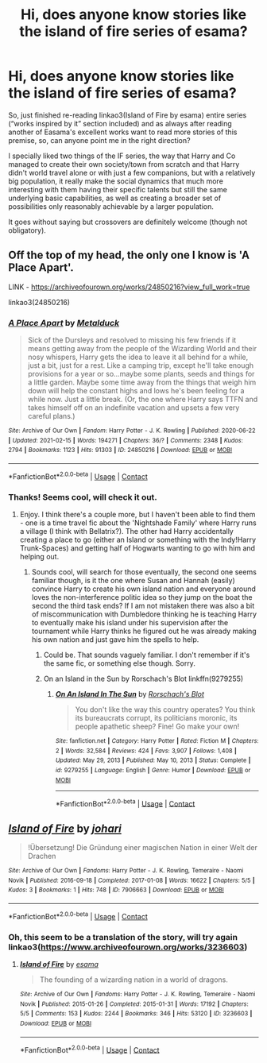 #+TITLE: Hi, does anyone know stories like the island of fire series of esama?

* Hi, does anyone know stories like the island of fire series of esama?
:PROPERTIES:
:Author: JOKERRule
:Score: 4
:DateUnix: 1613597031.0
:DateShort: 2021-Feb-18
:FlairText: Request
:END:
So, just finished re-reading linkao3(Island of Fire by esama) entire series (“works inspired by it” section included) and as always after reading another of Easama's excellent works want to read more stories of this premise, so, can anyone point me in the right direction?

I specially liked two things of the IF series, the way that Harry and Co managed to create their own society/town from scratch and that Harry didn't world travel alone or with just a few companions, but with a relatively big population, it really make the social dynamics that much more interesting with them having their specific talents but still the same underlying basic capabilities, as well as creating a broader set of possibilities only reasonably achievable by a larger population.

It goes without saying but crossovers are definitely welcome (though not obligatory).


** Off the top of my head, the only one I know is 'A Place Apart'.

LINK - [[https://archiveofourown.org/works/24850216?view_full_work=true]]

linkao3(24850216)
:PROPERTIES:
:Author: Avalon1632
:Score: 3
:DateUnix: 1613635149.0
:DateShort: 2021-Feb-18
:END:

*** [[https://archiveofourown.org/works/24850216][*/A Place Apart/*]] by [[https://www.archiveofourown.org/users/Metalduck/pseuds/Metalduck][/Metalduck/]]

#+begin_quote
  Sick of the Dursleys and resolved to missing his few friends if it means getting away from the people of the Wizarding World and their nosy whispers, Harry gets the idea to leave it all behind for a while, just a bit, just for a rest. Like a camping trip, except he'll take enough provisions for a year or so...maybe some plants, seeds and things for a little garden. Maybe some time away from the things that weigh him down will help the constant highs and lows he's been feeling for a while now. Just a little break. (Or, the one where Harry says TTFN and takes himself off on an indefinite vacation and upsets a few very careful plans.)
#+end_quote

^{/Site/:} ^{Archive} ^{of} ^{Our} ^{Own} ^{*|*} ^{/Fandom/:} ^{Harry} ^{Potter} ^{-} ^{J.} ^{K.} ^{Rowling} ^{*|*} ^{/Published/:} ^{2020-06-22} ^{*|*} ^{/Updated/:} ^{2021-02-15} ^{*|*} ^{/Words/:} ^{194271} ^{*|*} ^{/Chapters/:} ^{36/?} ^{*|*} ^{/Comments/:} ^{2348} ^{*|*} ^{/Kudos/:} ^{2794} ^{*|*} ^{/Bookmarks/:} ^{1123} ^{*|*} ^{/Hits/:} ^{91303} ^{*|*} ^{/ID/:} ^{24850216} ^{*|*} ^{/Download/:} ^{[[https://archiveofourown.org/downloads/24850216/A%20Place%20Apart.epub?updated_at=1613393077][EPUB]]} ^{or} ^{[[https://archiveofourown.org/downloads/24850216/A%20Place%20Apart.mobi?updated_at=1613393077][MOBI]]}

--------------

*FanfictionBot*^{2.0.0-beta} | [[https://github.com/FanfictionBot/reddit-ffn-bot/wiki/Usage][Usage]] | [[https://www.reddit.com/message/compose?to=tusing][Contact]]
:PROPERTIES:
:Author: FanfictionBot
:Score: 3
:DateUnix: 1613635165.0
:DateShort: 2021-Feb-18
:END:


*** Thanks! Seems cool, will check it out.
:PROPERTIES:
:Author: JOKERRule
:Score: 1
:DateUnix: 1613644367.0
:DateShort: 2021-Feb-18
:END:

**** Enjoy. I think there's a couple more, but I haven't been able to find them - one is a time travel fic about the 'Nightshade Family' where Harry runs a village (I think with Bellatrix?). The other had Harry accidentally creating a place to go (either an Island or something with the Indy!Harry Trunk-Spaces) and getting half of Hogwarts wanting to go with him and helping out.
:PROPERTIES:
:Author: Avalon1632
:Score: 2
:DateUnix: 1613644974.0
:DateShort: 2021-Feb-18
:END:

***** Sounds cool, will search for those eventually, the second one seems familiar though, is it the one where Susan and Hannah (easily) convince Harry to create his own island nation and everyone around loves the non-interference politic idea so they jump on the boat the second the third task ends? If I am not mistaken there was also a bit of miscommunication with Dumbledore thinking he is teaching Harry to eventually make his island under his supervision after the tournament while Harry thinks he figured out he was already making his own nation and just gave him the spells to help.
:PROPERTIES:
:Author: JOKERRule
:Score: 1
:DateUnix: 1613645572.0
:DateShort: 2021-Feb-18
:END:

****** Could be. That sounds vaguely familiar. I don't remember if it's the same fic, or something else though. Sorry.
:PROPERTIES:
:Author: Avalon1632
:Score: 2
:DateUnix: 1613769987.0
:DateShort: 2021-Feb-20
:END:


****** On an Island in the Sun by Rorschach's Blot linkffn(9279255)
:PROPERTIES:
:Author: JennaSayquah
:Score: 2
:DateUnix: 1614103172.0
:DateShort: 2021-Feb-23
:END:

******* [[https://www.fanfiction.net/s/9279255/1/][*/On An Island In The Sun/*]] by [[https://www.fanfiction.net/u/686093/Rorschach-s-Blot][/Rorschach's Blot/]]

#+begin_quote
  You don't like the way this country operates? You think its bureaucrats corrupt, its politicians moronic, its people apathetic sheep? Fine! Go make your own!
#+end_quote

^{/Site/:} ^{fanfiction.net} ^{*|*} ^{/Category/:} ^{Harry} ^{Potter} ^{*|*} ^{/Rated/:} ^{Fiction} ^{M} ^{*|*} ^{/Chapters/:} ^{2} ^{*|*} ^{/Words/:} ^{32,584} ^{*|*} ^{/Reviews/:} ^{424} ^{*|*} ^{/Favs/:} ^{3,907} ^{*|*} ^{/Follows/:} ^{1,408} ^{*|*} ^{/Updated/:} ^{May} ^{29,} ^{2013} ^{*|*} ^{/Published/:} ^{May} ^{10,} ^{2013} ^{*|*} ^{/Status/:} ^{Complete} ^{*|*} ^{/id/:} ^{9279255} ^{*|*} ^{/Language/:} ^{English} ^{*|*} ^{/Genre/:} ^{Humor} ^{*|*} ^{/Download/:} ^{[[http://www.ff2ebook.com/old/ffn-bot/index.php?id=9279255&source=ff&filetype=epub][EPUB]]} ^{or} ^{[[http://www.ff2ebook.com/old/ffn-bot/index.php?id=9279255&source=ff&filetype=mobi][MOBI]]}

--------------

*FanfictionBot*^{2.0.0-beta} | [[https://github.com/FanfictionBot/reddit-ffn-bot/wiki/Usage][Usage]] | [[https://www.reddit.com/message/compose?to=tusing][Contact]]
:PROPERTIES:
:Author: FanfictionBot
:Score: 2
:DateUnix: 1614103193.0
:DateShort: 2021-Feb-23
:END:


** [[https://archiveofourown.org/works/7906663][*/Island of Fire/*]] by [[https://www.archiveofourown.org/users/johari/pseuds/johari][/johari/]]

#+begin_quote
  !Übersetzung! Die Gründung einer magischen Nation in einer Welt der Drachen
#+end_quote

^{/Site/:} ^{Archive} ^{of} ^{Our} ^{Own} ^{*|*} ^{/Fandoms/:} ^{Harry} ^{Potter} ^{-} ^{J.} ^{K.} ^{Rowling,} ^{Temeraire} ^{-} ^{Naomi} ^{Novik} ^{*|*} ^{/Published/:} ^{2016-09-18} ^{*|*} ^{/Completed/:} ^{2017-01-08} ^{*|*} ^{/Words/:} ^{16622} ^{*|*} ^{/Chapters/:} ^{5/5} ^{*|*} ^{/Kudos/:} ^{3} ^{*|*} ^{/Bookmarks/:} ^{1} ^{*|*} ^{/Hits/:} ^{748} ^{*|*} ^{/ID/:} ^{7906663} ^{*|*} ^{/Download/:} ^{[[https://archiveofourown.org/downloads/7906663/Island%20of%20Fire.epub?updated_at=1485784020][EPUB]]} ^{or} ^{[[https://archiveofourown.org/downloads/7906663/Island%20of%20Fire.mobi?updated_at=1485784020][MOBI]]}

--------------

*FanfictionBot*^{2.0.0-beta} | [[https://github.com/FanfictionBot/reddit-ffn-bot/wiki/Usage][Usage]] | [[https://www.reddit.com/message/compose?to=tusing][Contact]]
:PROPERTIES:
:Author: FanfictionBot
:Score: 1
:DateUnix: 1613597053.0
:DateShort: 2021-Feb-18
:END:

*** Oh, this seem to be a translation of the story, will try again linkao3([[https://www.archiveofourown.org/works/3236603]])
:PROPERTIES:
:Author: JOKERRule
:Score: 2
:DateUnix: 1613597213.0
:DateShort: 2021-Feb-18
:END:

**** [[https://archiveofourown.org/works/3236603][*/Island of Fire/*]] by [[https://www.archiveofourown.org/users/esama/pseuds/esama][/esama/]]

#+begin_quote
  The founding of a wizarding nation in a world of dragons.
#+end_quote

^{/Site/:} ^{Archive} ^{of} ^{Our} ^{Own} ^{*|*} ^{/Fandoms/:} ^{Harry} ^{Potter} ^{-} ^{J.} ^{K.} ^{Rowling,} ^{Temeraire} ^{-} ^{Naomi} ^{Novik} ^{*|*} ^{/Published/:} ^{2015-01-26} ^{*|*} ^{/Completed/:} ^{2015-01-31} ^{*|*} ^{/Words/:} ^{17192} ^{*|*} ^{/Chapters/:} ^{5/5} ^{*|*} ^{/Comments/:} ^{153} ^{*|*} ^{/Kudos/:} ^{2244} ^{*|*} ^{/Bookmarks/:} ^{346} ^{*|*} ^{/Hits/:} ^{53120} ^{*|*} ^{/ID/:} ^{3236603} ^{*|*} ^{/Download/:} ^{[[https://archiveofourown.org/downloads/3236603/Island%20of%20Fire.epub?updated_at=1612238223][EPUB]]} ^{or} ^{[[https://archiveofourown.org/downloads/3236603/Island%20of%20Fire.mobi?updated_at=1612238223][MOBI]]}

--------------

*FanfictionBot*^{2.0.0-beta} | [[https://github.com/FanfictionBot/reddit-ffn-bot/wiki/Usage][Usage]] | [[https://www.reddit.com/message/compose?to=tusing][Contact]]
:PROPERTIES:
:Author: FanfictionBot
:Score: 3
:DateUnix: 1613597234.0
:DateShort: 2021-Feb-18
:END:

